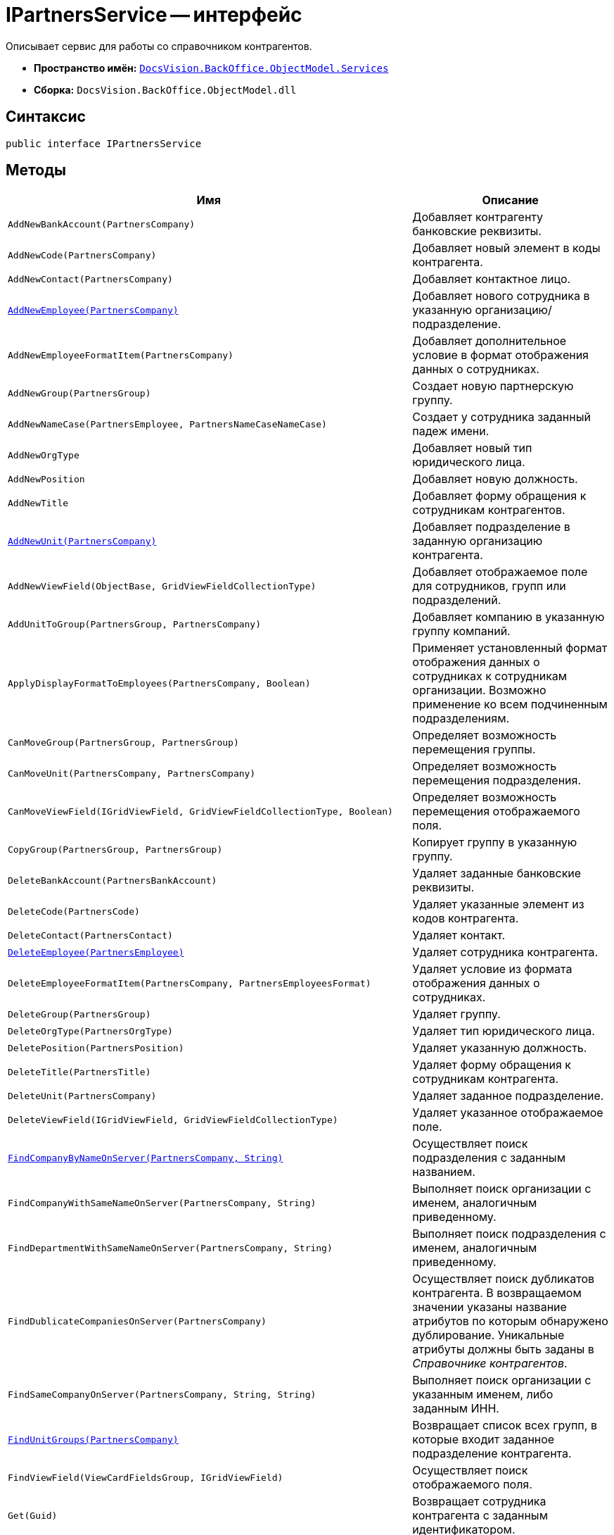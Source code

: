 = IPartnersService -- интерфейс

Описывает сервис для работы со справочником контрагентов.

* *Пространство имён:* `xref:api/DocsVision/BackOffice/ObjectModel/Services/Services_NS.adoc[DocsVision.BackOffice.ObjectModel.Services]`
* *Сборка:* `DocsVision.BackOffice.ObjectModel.dll`

== Синтаксис

[source,csharp]
----
public interface IPartnersService
----

== Методы

[cols=",",options="header"]
|===
|Имя |Описание
|`AddNewBankAccount(PartnersCompany)` |Добавляет контрагенту банковские реквизиты.
|`AddNewCode(PartnersCompany)` |Добавляет новый элемент в коды контрагента.
|`AddNewContact(PartnersCompany)` |Добавляет контактное лицо.
|`xref:api/DocsVision/BackOffice/ObjectModel/Services/IPartnersService.AddNewEmployee_MT.adoc[AddNewEmployee(PartnersCompany)]` |Добавляет нового сотрудника в указанную организацию/подразделение.
|`AddNewEmployeeFormatItem(PartnersCompany)` |Добавляет дополнительное условие в формат отображения данных о сотрудниках.
|`AddNewGroup(PartnersGroup)` |Создает новую партнерскую группу.
|`AddNewNameCase(PartnersEmployee, PartnersNameCaseNameCase)` |Создает у сотрудника заданный падеж имени.
|`AddNewOrgType` |Добавляет новый тип юридического лица.
|`AddNewPosition` |Добавляет новую должность.
|`AddNewTitle` |Добавляет форму обращения к сотрудникам контрагентов.
|`xref:api/DocsVision/BackOffice/ObjectModel/Services/IPartnersService.AddNewUnit_MT.adoc[AddNewUnit(PartnersCompany)]` |Добавляет подразделение в заданную организацию контрагента.
|`AddNewViewField(ObjectBase, GridViewFieldCollectionType)` |Добавляет отображаемое поле для сотрудников, групп или подразделений.
|`AddUnitToGroup(PartnersGroup, PartnersCompany)` |Добавляет компанию в указанную группу компаний.
|`ApplyDisplayFormatToEmployees(PartnersCompany, Boolean)` |Применяет установленный формат отображения данных о сотрудниках к сотрудникам организации. Возможно применение ко всем подчиненным подразделениям.
|`CanMoveGroup(PartnersGroup, PartnersGroup)` |Определяет возможность перемещения группы.
|`CanMoveUnit(PartnersCompany, PartnersCompany)` |Определяет возможность перемещения подразделения.
|`CanMoveViewField(IGridViewField, GridViewFieldCollectionType, Boolean)` |Определяет возможность перемещения отображаемого поля.
|`CopyGroup(PartnersGroup, PartnersGroup)` |Копирует группу в указанную группу.
|`DeleteBankAccount(PartnersBankAccount)` |Удаляет заданные банковские реквизиты.
|`DeleteCode(PartnersCode)` |Удаляет указанные элемент из кодов контрагента.
|`DeleteContact(PartnersContact)` |Удаляет контакт.
|`xref:api/DocsVision/BackOffice/ObjectModel/Services/IPartnersService.DeleteEmployee_MT.adoc[DeleteEmployee(PartnersEmployee)]` |Удаляет сотрудника контрагента.
|`DeleteEmployeeFormatItem(PartnersCompany, PartnersEmployeesFormat)` |Удаляет условие из формата отображения данных о сотрудниках.
|`DeleteGroup(PartnersGroup)` |Удаляет группу.
|`DeleteOrgType(PartnersOrgType)` |Удаляет тип юридического лица.
|`DeletePosition(PartnersPosition)` |Удаляет указанную должность.
|`DeleteTitle(PartnersTitle)` |Удаляет форму обращения к сотрудникам контрагента.
|`DeleteUnit(PartnersCompany)` |Удаляет заданное подразделение.
|`DeleteViewField(IGridViewField, GridViewFieldCollectionType)` |Удаляет указанное отображаемое поле.
|`xref:api/DocsVision/BackOffice/ObjectModel/Services/IPartnersService.FindCompanyByNameOnServer_MT.adoc[FindCompanyByNameOnServer(PartnersCompany, String)]` |Осуществляет поиск подразделения с заданным названием.
|`FindCompanyWithSameNameOnServer(PartnersCompany, String)` |Выполняет поиск организации с именем, аналогичным приведенному.
|`FindDepartmentWithSameNameOnServer(PartnersCompany, String)` |Выполняет поиск подразделения с именем, аналогичным приведенному.
|`FindDublicateCompaniesOnServer(PartnersCompany)` |Осуществляет поиск дубликатов контрагента. В возвращаемом значении указаны название атрибутов по которым обнаружено дублирование. Уникальные атрибуты должны быть заданы в _Справочнике контрагентов_.
|`FindSameCompanyOnServer(PartnersCompany, String, String)` |Выполняет поиск организации с указанным именем, либо заданным ИНН.
|`xref:api/DocsVision/BackOffice/ObjectModel/Services/IPartnersService.FindUnitGroups_MT.adoc[FindUnitGroups(PartnersCompany)]` |Возвращает список всех групп, в которые входит заданное подразделение контрагента.
|`FindViewField(ViewCardFieldsGroup, IGridViewField)` |Осуществляет поиск отображаемого поля.
|`Get(Guid)` |Возвращает сотрудника контрагента с заданным идентификатором.
|`GetAllEmployeeViewFields` |Возвращает весь список отображаемых полей сотрудников.
|`GetAllUnitViewFields` |Возвращает весь список отображаемых полей групп.
|`GetCompany(Guid)` |Возвращает подразделение с заданным идентификатором.
|`GetEmployeeAllFormatFields` |Возвращает весь список, составленный на основе схемы метаданных карточки, отображаемых полей сотрудников.
|`GetEmployeeCardFieldValue(PartnersEmployee, Guid, String)` |Возвращает значение указанного поля карточки сотрудника контрагента.
|`GetEmployeeCardKind(PartnersEmployee)` |Возвращает вид карточки сотрудника контрагента.
|`GetEmployeeDefaultViewFields` |Возвращает список базовых отображаемых полей сотрудников.
|`GetEmployeeDisplayString(PartnersCompany, PartnersEmployee)` |Возвращает отображаемое имя сотрудника, полученное на основе параметров указанной организации.
|`GetEmployeeFieldDisplayName(Guid, String)` |Возвращает отображаемое название указанного поля карточки сотрудников.
|`GetEmployeesCount(PartnersCompany, Boolean, Boolean)` |Получает количество сотрудников контрагента с учетом иерархии.
|`GetEmployeesDisplayFormat(PartnersCompany)` |Возвращает формат отображения данных о сотрудниках для указанной компании.
|`GetGroupInheritedViewFields(PartnersGroup)` |Возвращает унаследованные от родительской группы отображаемые поля.
|`GetGroupItems(PartnersGroup, Boolean)` |Возвращает список подгрупп заданной группы.
|`GetUnitCardFieldValue(PartnersCompany, Guid, String)` |Возвращает значение отображаемого поля подразделения.
|`GetUnitCardKind(PartnersCompany)` |Возвращает вид карточки подразделения.
|`GetUnitDefaultViewFields` |Возвращает базовый список отображаемых полей подразделения.
|`GetUnitEmployeeCardKind(PartnersCompany)` |Возвращает вид карточки сотрудника установленный для заданного подразделения.
|`GetUnitEmployees(PartnersCompany, Boolean)` |Возвращает коллекцию сотрудников из указанного подразделения.
|`GetUnitEmployees(PartnersCompany, Boolean, Boolean)` |Возвращает коллекцию сотрудников из указанного подразделения, а также из всех подчиненных подразделений.
|`GetUnitFieldDisplayName(Guid, String)` |Возвращает отображаемое имя поля карточки подразделения контрагента.
|`GetUnitInheritedViewFields(PartnersCompany, Boolean)` |Возвращает унаследованные отображаемые поля подразделения.
|`GetUnits(PartnersCompany, Boolean)` |Предоставляет коллекцию подразделений, входящих в указанное подразделение.
|`GetUnits(PartnersCompany, Boolean, Boolean)` |Предоставляет коллекцию подразделений, входящих в указанное подразделение, с учетом иерархии.
|`GetViewFields(ObjectBase, GridViewFieldCollectionType)` |Возвращает отображаемые поля для указанного объекта (группа, компания или сотрудник). Все возвращаемые записи будут приведены к типу IGridViewField.
|`GetViewFieldsAsObject(ObjectBase, GridViewFieldCollectionType)` |Возвращает отображаемые поля для указанного объекта (группа, компания или сотрудник) без приведения типов.
|`MoveEmployees(IEnumerable<PartnersEmployee>, PartnersCompany)` |Перемещает выбранных сотрудников в выбранное подразделение.
|`MoveGroup(PartnersGroup, PartnersGroup)` |Перемещает выбранную подгруппу в заданную группу.
|`MoveUnit(PartnersCompany, PartnersCompany)` |Перемещает выбранное подразделение.
|`MoveViewField(IGridViewField, GridViewFieldCollectionType, Boolean)` |Перемещает выбранное отображаемое поле.
|`OpenOrCreateDepartmentCard(PartnersCompany, Boolean)` |Возвращает карточку подразделения контрагента; при отсутствии карточки, она будет создана.
|`OpenOrCreateEmployeeCard(PartnersEmployee, Boolean)` |Возвращает карточку сотрудника контрагента. В случае отсутствии карточки, будет создана новая.
|`OrgTypeWithSameNameExists(PartnersOrgType, String)` |Возвращает признак наличия в _справочнике контрагентов_ типа юридического лица с указанным названием, но не эквивалентным переданному объекту.
|`OtherPositionWithSameNameExists(PartnersPosition, String)` |Возвращает признак наличия в _справочнике контрагентов_ должности с указанным названием, но не эквивалентным переданному объекту.
|`OtherTitleWithSameNameExists(PartnersTitle, String)` |Возвращает признак наличия в _справочнике контрагентов_ обращения (к сотруднику) с указанным названием, но не эквивалентным переданному объекту.
|`PropagateNotAvailable(PartnersCompany)` |Распространяет значение флага "Не показывать при выборе", установленное у заданного подразделения, на все дочерние элементы.
|`RemoveGroupItems(PartnersGroup, IEnumerable<PartnersGroupGroup>)` |Удаляет заданные элементы из группы контрагентов.
|`RemoveGroupUnit(PartnersGroup, PartnersCompany)` |Удаляет из группы указанного контрагента.
|`RemoveGroupUnits(PartnersGroup, IEnumerable<PartnersCompany>)` |Удаляет список контрагентов из группы.
|`SetCompanyUniqueAttributes(IEnumerable<CardFieldInfo>)` |Задает атрибуты организации, проверяемые на уникальность.
|`SetCompanyUniqueAttributesUnion(PartnersCompanyUniqueAttributesOperation)` |Задает тип объединения для атрибутов организации, проверяемых на уникальность.
|===

== Заметки

Тип контейнера (организация, либо подразделение) определяется значением свойства StaffUnit.Type.
